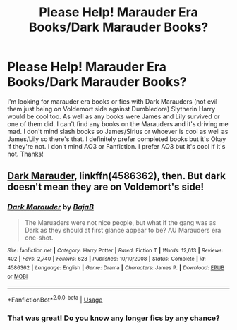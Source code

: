 #+TITLE: Please Help! Marauder Era Books/Dark Marauder Books?

* Please Help! Marauder Era Books/Dark Marauder Books?
:PROPERTIES:
:Author: Murderous_Intention7
:Score: 2
:DateUnix: 1594007924.0
:DateShort: 2020-Jul-06
:FlairText: Request
:END:
I'm looking for marauder era books or fics with Dark Marauders (not evil them just being on Voldemort side against Dumbledore) Slytherin Harry would be cool too. As well as any books were James and Lily survived or one of them did. I can't find any books on the Marauders and it's driving me mad. I don't mind slash books so James/Sirius or whoever is cool as well as James/Lily so there's that. I definitely prefer completed books but it's Okay if they're not. I don't mind AO3 or Fanfiction. I prefer AO3 but it's cool if it's not. Thanks!


** [[https://www.fanfiction.net/s/4586362/1/Dark-Marauder][Dark Marauder]], linkffn(4586362), then. But dark doesn't mean they are on Voldemort's side!
:PROPERTIES:
:Author: InquisitorCOC
:Score: 1
:DateUnix: 1594009203.0
:DateShort: 2020-Jul-06
:END:

*** [[https://www.fanfiction.net/s/4586362/1/][*/Dark Marauder/*]] by [[https://www.fanfiction.net/u/943028/BajaB][/BajaB/]]

#+begin_quote
  The Maruaders were not nice people, but what if the gang was as Dark as they should at first glance appear to be? AU Marauders era one-shot.
#+end_quote

^{/Site/:} ^{fanfiction.net} ^{*|*} ^{/Category/:} ^{Harry} ^{Potter} ^{*|*} ^{/Rated/:} ^{Fiction} ^{T} ^{*|*} ^{/Words/:} ^{12,613} ^{*|*} ^{/Reviews/:} ^{402} ^{*|*} ^{/Favs/:} ^{2,740} ^{*|*} ^{/Follows/:} ^{628} ^{*|*} ^{/Published/:} ^{10/10/2008} ^{*|*} ^{/Status/:} ^{Complete} ^{*|*} ^{/id/:} ^{4586362} ^{*|*} ^{/Language/:} ^{English} ^{*|*} ^{/Genre/:} ^{Drama} ^{*|*} ^{/Characters/:} ^{James} ^{P.} ^{*|*} ^{/Download/:} ^{[[http://www.ff2ebook.com/old/ffn-bot/index.php?id=4586362&source=ff&filetype=epub][EPUB]]} ^{or} ^{[[http://www.ff2ebook.com/old/ffn-bot/index.php?id=4586362&source=ff&filetype=mobi][MOBI]]}

--------------

*FanfictionBot*^{2.0.0-beta} | [[https://github.com/tusing/reddit-ffn-bot/wiki/Usage][Usage]]
:PROPERTIES:
:Author: FanfictionBot
:Score: 1
:DateUnix: 1594009220.0
:DateShort: 2020-Jul-06
:END:


*** That was great! Do you know any longer fics by any chance?
:PROPERTIES:
:Author: Murderous_Intention7
:Score: 1
:DateUnix: 1594049453.0
:DateShort: 2020-Jul-06
:END:
